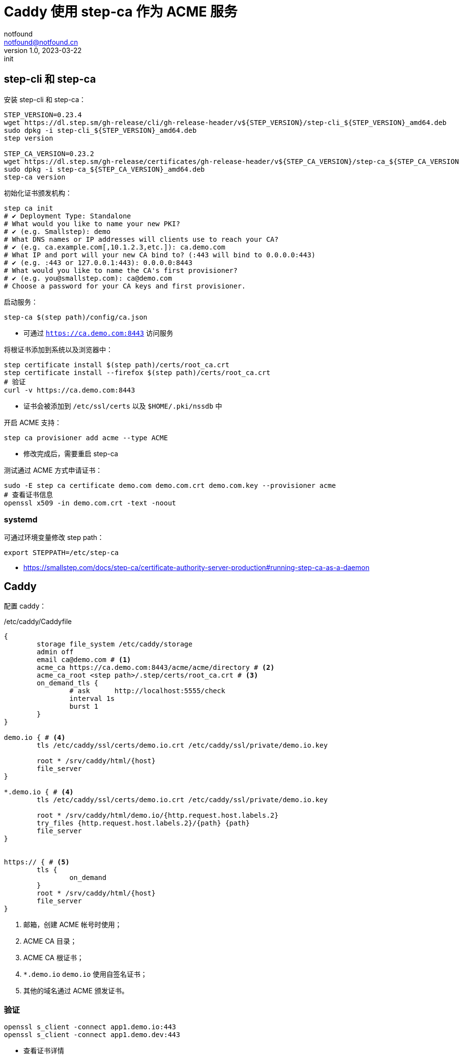 = Caddy 使用 step-ca 作为 ACME 服务
notfound <notfound@notfound.cn>
1.0, 2023-03-22: init

:page-slug: caddy-with-step-ca
:page-category: network
:page-tags: caddy,ssl

== step-cli 和 step-ca

安装 step-cli 和 step-ca：

[source,bash]
----
STEP_VERSION=0.23.4
wget https://dl.step.sm/gh-release/cli/gh-release-header/v${STEP_VERSION}/step-cli_${STEP_VERSION}_amd64.deb
sudo dpkg -i step-cli_${STEP_VERSION}_amd64.deb
step version

STEP_CA_VERSION=0.23.2
wget https://dl.step.sm/gh-release/certificates/gh-release-header/v${STEP_CA_VERSION}/step-ca_${STEP_CA_VERSION}_amd64.deb
sudo dpkg -i step-ca_${STEP_CA_VERSION}_amd64.deb
step-ca version
----

初始化证书颁发机构：

[source,bash]
----
step ca init
# ✔ Deployment Type: Standalone
# What would you like to name your new PKI?
# ✔ (e.g. Smallstep): demo
# What DNS names or IP addresses will clients use to reach your CA?
# ✔ (e.g. ca.example.com[,10.1.2.3,etc.]): ca.demo.com
# What IP and port will your new CA bind to? (:443 will bind to 0.0.0.0:443)
# ✔ (e.g. :443 or 127.0.0.1:443): 0.0.0.0:8443
# What would you like to name the CA's first provisioner?
# ✔ (e.g. you@smallstep.com): ca@demo.com
# Choose a password for your CA keys and first provisioner.
----

启动服务：

[source,bash]
----
step-ca $(step path)/config/ca.json
----
* 可通过 `https://ca.demo.com:8443` 访问服务

将根证书添加到系统以及浏览器中：

[source,bash]
----
step certificate install $(step path)/certs/root_ca.crt
step certificate install --firefox $(step path)/certs/root_ca.crt
# 验证
curl -v https://ca.demo.com:8443
----
* 证书会被添加到 `/etc/ssl/certs` 以及 `$HOME/.pki/nssdb` 中

开启 ACME 支持：

[source,bash]
----
step ca provisioner add acme --type ACME
----
* 修改完成后，需要重启 step-ca

测试通过 ACME 方式申请证书：

[source,bash]
----
sudo -E step ca certificate demo.com demo.com.crt demo.com.key --provisioner acme
# 查看证书信息
openssl x509 -in demo.com.crt -text -noout
----

=== systemd

可通过环境变量修改 step path：

[source,bash]
----
export STEPPATH=/etc/step-ca
----

* https://smallstep.com/docs/step-ca/certificate-authority-server-production#running-step-ca-as-a-daemon

== Caddy

配置 caddy：

./etc/caddy/Caddyfile
[source,caddyfile]
----
{
	storage file_system /etc/caddy/storage
	admin off
	email ca@demo.com # <1>
	acme_ca https://ca.demo.com:8443/acme/acme/directory # <2>
	acme_ca_root <step path>/.step/certs/root_ca.crt # <3>
	on_demand_tls {
		# ask      http://localhost:5555/check
		interval 1s
		burst 1
	}
}

demo.io { # <4>
	tls /etc/caddy/ssl/certs/demo.io.crt /etc/caddy/ssl/private/demo.io.key

	root * /srv/caddy/html/{host}
	file_server
}

*.demo.io { # <4>
	tls /etc/caddy/ssl/certs/demo.io.crt /etc/caddy/ssl/private/demo.io.key

	root * /srv/caddy/html/demo.io/{http.request.host.labels.2}
	try_files {http.request.host.labels.2}/{path} {path}
	file_server
}


https:// { # <5>
	tls {
		on_demand
	}
	root * /srv/caddy/html/{host}
	file_server
}
----
<1> 邮箱，创建 ACME 帐号时使用；
<2> ACME CA 目录；
<3> ACME CA 根证书；
<4> `*.demo.io` `demo.io` 使用自签名证书；
<5> 其他的域名通过 ACME 颁发证书。

=== 验证

[source,bash]
----
openssl s_client -connect app1.demo.io:443
openssl s_client -connect app1.demo.dev:443
----
* 查看证书详情

=== systemd

https://caddyserver.com/docs/running

== 参考

* https://github.com/smallstep/cli/releases
* https://github.com/smallstep/certificates/releases
* https://smallstep.com/docs/step-ca/getting-started
* https://smallstep.com/docs/tutorials/acme-protocol-acme-clients
* https://caddyserver.com/docs/caddyfile/options
* https://caddyserver.com/docs/automatic-https
